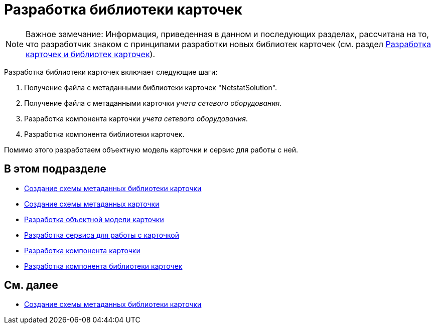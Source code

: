 = Разработка библиотеки карточек

[NOTE]
====
[.note__title]#Важное замечание:# Информация, приведенная в данном и последующих разделах, рассчитана на то, что разработчик знаком с принципами разработки новых библиотек карточек (см. раздел xref:development-manual/dm_developmentcards.adoc[Разработка карточек и библиотек карточек]).
====

Разработка библиотеки карточек включает следующие шаги:

. Получение файла с метаданными библиотеки карточек "NetstatSolution".
. Получение файла с метаданными карточки _учета сетевого оборудования_.
. Разработка компонента карточки _учета сетевого оборудования_.
. Разработка компонента библиотеки карточек.

Помимо этого разработаем объектную модель карточки и сервис для работы с ней.

== В этом подразделе

* xref:CreateCardLib_SchemaLib.adoc[Создание схемы метаданных библиотеки карточки]
* xref:CreateCardLib_SchemaCard.adoc[Создание схемы метаданных карточки]
* xref:CreateCardLib_CardObjectModel.adoc[Разработка объектной модели карточки]
* xref:CreateCardLib_Services.adoc[Разработка сервиса для работы с карточкой]
* xref:CreateCardLib_CardControl.adoc[Разработка компонента карточки]
* xref:CreateCardLib_LibControl.adoc[Разработка компонента библиотеки карточек]

== См. далее

* xref:CreateCardLib_SchemaLib.adoc[Создание схемы метаданных библиотеки карточки]



